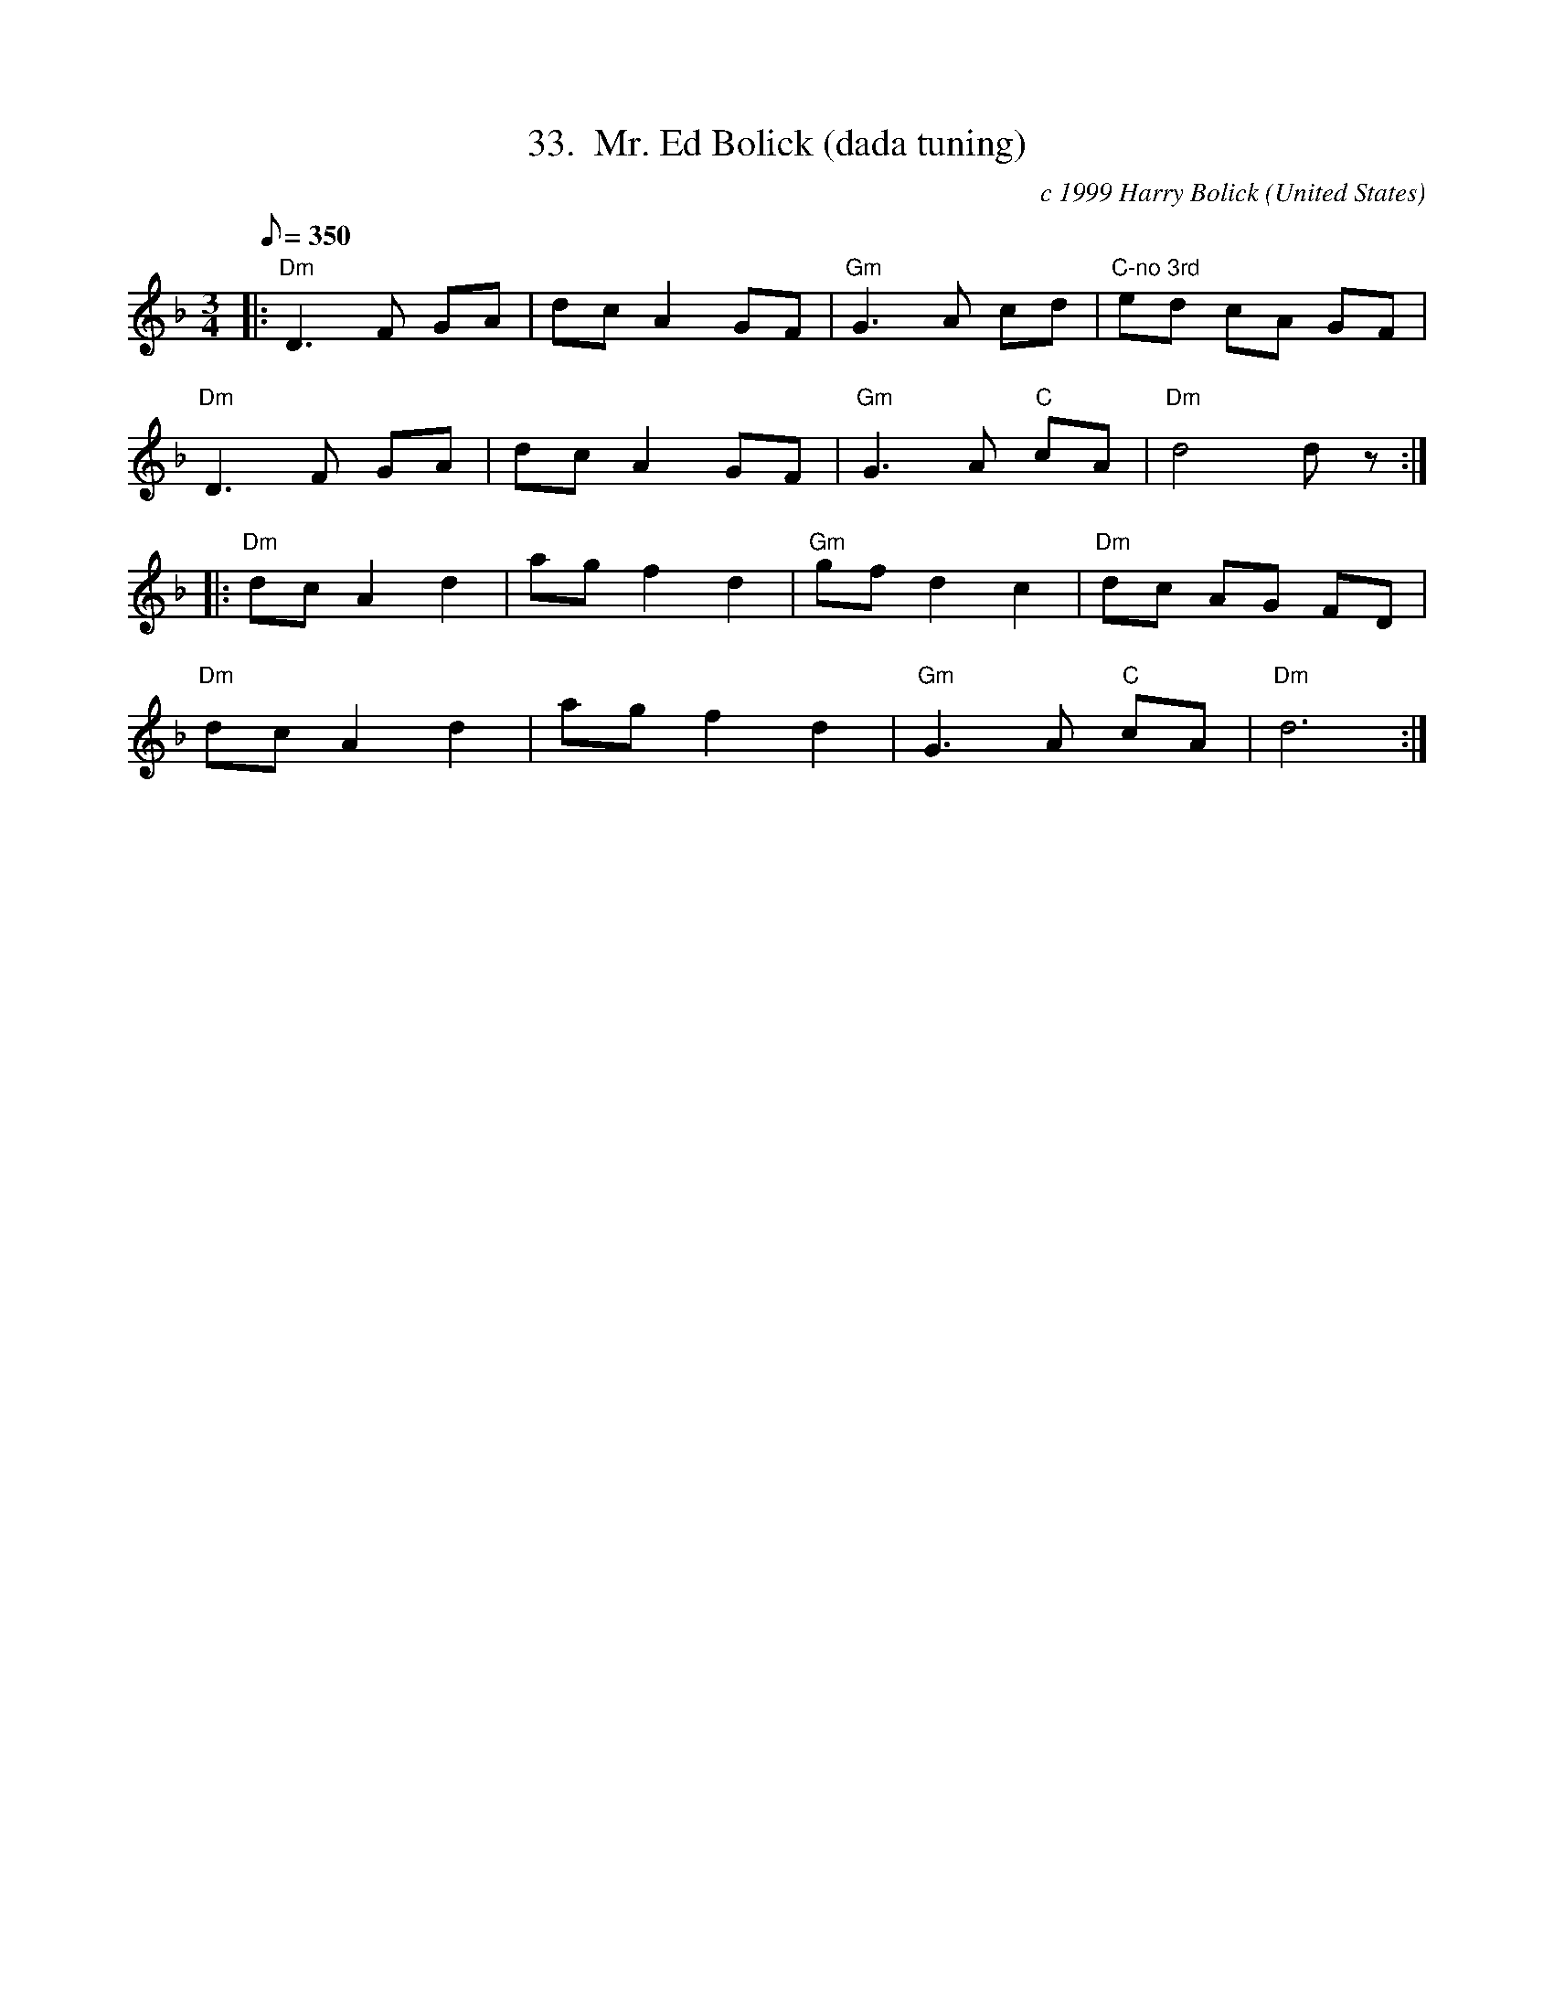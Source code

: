 X:33
T:33.  Mr. Ed Bolick (dada tuning)
C:c 1999 Harry Bolick
R: Slow Waltz
O:United States
A:Brooklyn, New York
M:3/4
L:1/8
Q:350
K:F %Transposed from D
|: "Dm" D3 F GA |  dc A2 GF  | "Gm" G3 A cd  | "C-no 3rd" ed cA GF |
"Dm" D3 F GA |  dc A2 GF  |  "Gm" G3 A "C" cA |"Dm"  d4 d z :|
|: "Dm" dc A2 d2 |  ag f2 d2 | "Gm" gf d2 c2  |  "Dm" dc   AG  FD  |
"Dm" dc A2 d2 |  ag f2 d2 |  "Gm" G3 A "C" cA  |"Dm" d6 :|
